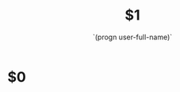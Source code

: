 #+TITLE: $1
#+AUTHOR: `(progn user-full-name)`
#+EMAIL: `(progn user-mail-address)`
#+LANGUAGE: en
#+OPTIONS: H:4 toc:3 ^:{}
#+COLUMNS: %25ITEM %TAGS %PRIORITY %TODO
#+LATEX_HEADER: \usepackage[usenames,hyperref]{xcolor}
#+LATEX_CLASS_OPTIONS: [colorlinks, linkcolor=red, urlcolor=blue]

* $0

